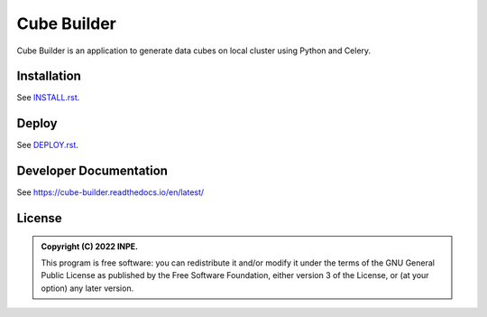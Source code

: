 ..
    This file is part of Cube Builder.
    Copyright (C) 2022 INPE.

    This program is free software: you can redistribute it and/or modify
    it under the terms of the GNU General Public License as published by
    the Free Software Foundation, either version 3 of the License, or
    (at your option) any later version.

    This program is distributed in the hope that it will be useful,
    but WITHOUT ANY WARRANTY; without even the implied warranty of
    MERCHANTABILITY or FITNESS FOR A PARTICULAR PURPOSE. See the
    GNU General Public License for more details.

    You should have received a copy of the GNU General Public License
    along with this program. If not, see <https://www.gnu.org/licenses/gpl-3.0.html>.


============
Cube Builder
============

.. image:: https://img.shields.io/badge/License-GPLv3-blue.svg
        :target: https://github.com/brazil-data-cube/cube-builder/blob/master/LICENSE
        :alt: Software License

.. image:: https://readthedocs.org/projects/cube-builder/badge/?version=latest
        :target: https://cube-builder.readthedocs.io/en/latest/
        :alt: Documentation Status

.. image:: https://img.shields.io/badge/lifecycle-stable-green.svg
        :target: https://www.tidyverse.org/lifecycle/#stable
        :alt: Software Life Cycle

.. image:: https://img.shields.io/github/tag/brazil-data-cube/cube-builder.svg
        :target: https://github.com/brazil-data-cube/cube-builder/releases
        :alt: Release

.. image:: https://img.shields.io/discord/689541907621085198?logo=discord&logoColor=ffffff&color=7389D8
        :target: https://discord.com/channels/689541907621085198#
        :alt: Join us at Discord




Cube Builder is an application to generate data cubes on local cluster using Python and Celery.


Installation
============

See `INSTALL.rst <./INSTALL.rst>`_.


Deploy
======

See `DEPLOY.rst <./DEPLOY.rst>`_.


Developer Documentation
=======================

See https://cube-builder.readthedocs.io/en/latest/


License
=======

.. admonition::
    Copyright (C) 2022 INPE.

    This program is free software: you can redistribute it and/or modify
    it under the terms of the GNU General Public License as published by
    the Free Software Foundation, either version 3 of the License, or
    (at your option) any later version.
